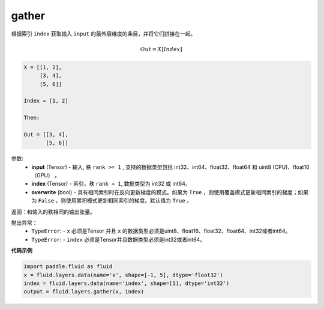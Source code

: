 .. _cn_api_fluid_layers_gather:

gather
-------------------------------

.. py:function:: paddle.fluid.layers.gather(input, index, overwrite=True)




根据索引 ``index`` 获取输入 ``input`` 的最外层维度的条目，并将它们拼接在一起。

.. math::

        Out=X[Index]

.. code-block:: text

        X = [[1, 2],
             [3, 4],
             [5, 6]]

        Index = [1, 2]

        Then:

        Out = [[3, 4],
               [5, 6]]


参数:
        - **input** (Tensor) - 输入, 秩 ``rank >= 1`` , 支持的数据类型包括 int32、int64、float32、float64 和 uint8 (CPU)、float16（GPU） 。
        - **index** (Tensor) - 索引，秩 ``rank = 1``, 数据类型为 int32 或 int64。
        - **overwrite** (bool) - 具有相同索引时在反向更新梯度的模式。如果为 ``True`` ，则使用覆盖模式更新相同索引的梯度；如果为 ``False`` ，则使用累积模式更新相同索引的梯度。默认值为 ``True`` 。

返回：和输入的秩相同的输出张量。

抛出异常：
    - ``TypeError``: -  ``x`` 必须是Tensor 并且 ``x`` 的数据类型必须是uint8、float16、float32、float64、int32或者int64。
    - ``TypeError``: - ``index`` 必须是Tensor并且数据类型必须是int32或者int64。

**代码示例**

..  code-block:: python
  
  import paddle.fluid as fluid
  x = fluid.layers.data(name='x', shape=[-1, 5], dtype='float32')
  index = fluid.layers.data(name='index', shape=[1], dtype='int32')
  output = fluid.layers.gather(x, index)









